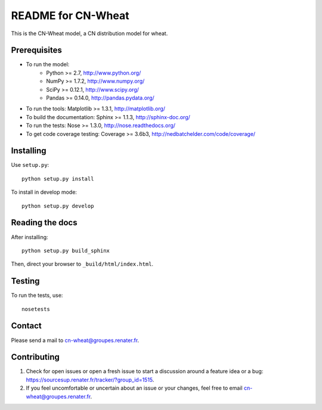 ===================
README for CN-Wheat
===================

This is the CN-Wheat model, a CN distribution model for wheat.


Prerequisites
=============

* To run the model: 
    * Python >= 2.7, http://www.python.org/
    * NumPy >= 1.7.2, http://www.numpy.org/
    * SciPy >= 0.12.1, http://www.scipy.org/
    * Pandas >= 0.14.0, http://pandas.pydata.org/
* To run the tools: Matplotlib >= 1.3.1, http://matplotlib.org/
* To build the documentation: Sphinx >= 1.1.3, http://sphinx-doc.org/
* To run the tests: Nose >= 1.3.0, http://nose.readthedocs.org/
* To get code coverage testing: Coverage >= 3.6b3, http://nedbatchelder.com/code/coverage/


Installing
==========

Use ``setup.py``::

   python setup.py install
   
To install in develop mode:: 
 
   python setup.py develop


Reading the docs
================

After installing::

   python setup.py build_sphinx

Then, direct your browser to ``_build/html/index.html``.


Testing
=======

To run the tests, use::

    nosetests


Contact
=======

Please send a mail to cn-wheat@groupes.renater.fr.


Contributing
============

#. Check for open issues or open a fresh issue to start a discussion around a
   feature idea or a bug: https://sourcesup.renater.fr/tracker/?group_id=1515.
#. If you feel uncomfortable or uncertain about an issue or your changes, feel
   free to email cn-wheat@groupes.renater.fr.
